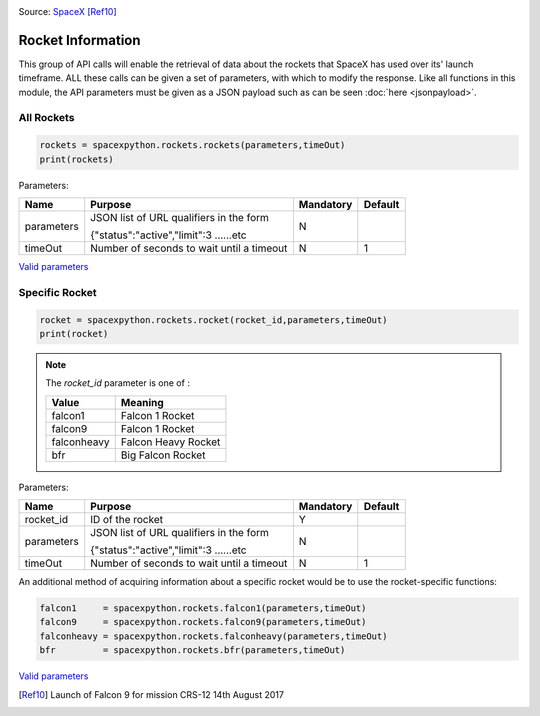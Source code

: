 .. image:: ../images/falcon9launch.gif
   :scale: 100 %


Source: `SpaceX <https://spacex.com>`_ [Ref10]_

Rocket Information
******************

This group of API calls will enable the retrieval of data about the rockets that SpaceX has used over its' launch timeframe.
ALL these calls can be given a set of parameters, with which to modify the response.
Like all functions in this module, the API parameters must be given as a JSON payload such as can be seen :doc:`here <jsonpayload>`.

All Rockets
````````````

.. code-block:: python

    rockets = spacexpython.rockets.rockets(parameters,timeOut)
    print(rockets)

Parameters:

.. tabularcolumns:: |1|1|C|C|

+------------+-------------------------------------------+-----------+---------+
| Name       | Purpose                                   | Mandatory | Default |
+============+===========================================+===========+=========+
| parameters | JSON list of URL qualifiers in the form   |      N    |         |
+            +                                           +           +         +
|            | {"status":"active","limit":3 ......etc    |           |         |
+------------+-------------------------------------------+-----------+---------+
| timeOut    | Number of seconds to wait until a timeout |      N    |    1    |
+------------+-------------------------------------------+-----------+---------+

`Valid parameters <https://docs.spacexdata.com/?version=latest#16c58b5e-44de-4183-b858-0fae51d242a5>`_

Specific Rocket
```````````````

.. code-block:: python

    rocket = spacexpython.rockets.rocket(rocket_id,parameters,timeOut)
    print(rocket)

.. Note::

    The `rocket_id` parameter is one of :

    +-------------+---------------------+
    | Value       | Meaning             |
    +=============+=====================+
    | falcon1     | Falcon 1 Rocket     |
    +-------------+---------------------+
    | falcon9     | Falcon 1 Rocket     |
    +-------------+---------------------+
    | falconheavy | Falcon Heavy Rocket |
    +-------------+---------------------+
    | bfr         | Big Falcon Rocket   |
    +-------------+---------------------+

Parameters:

.. tabularcolumns:: |1|1|C|C|

+---------------+-------------------------------------------+-----------+---------+
| Name          | Purpose                                   | Mandatory | Default |
+===============+===========================================+===========+=========+
| rocket_id     | ID of the rocket                          |      Y    |         |
+---------------+-------------------------------------------+-----------+---------+
| parameters    | JSON list of URL qualifiers in the form   |      N    |         |
+               +                                           +           +         +
|               | {"status":"active","limit":3 ......etc    |           |         |
+---------------+-------------------------------------------+-----------+---------+
| timeOut       | Number of seconds to wait until a timeout |      N    |    1    |
+---------------+-------------------------------------------+-----------+---------+

An additional method of acquiring information about a specific rocket would be to use the rocket-specific functions:

.. code-block:: python

    falcon1     = spacexpython.rockets.falcon1(parameters,timeOut)
    falcon9     = spacexpython.rockets.falcon9(parameters,timeOut)
    falconheavy = spacexpython.rockets.falconheavy(parameters,timeOut)
    bfr         = spacexpython.rockets.bfr(parameters,timeOut)


`Valid parameters <https://docs.spacexdata.com/?version=latest#eda45a06-9f05-40f1-a333-028f647ba797>`_

.. [Ref10]  Launch of Falcon 9 for mission CRS-12 14th August 2017